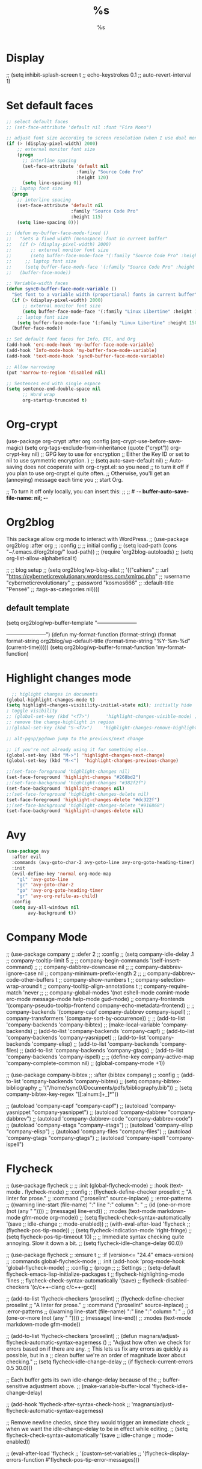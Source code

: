 * Display
    ;; (setq    inhibit-splash-screen t
    ;;          echo-keystrokes 0.1
    ;;          auto-revert-interval 1)
* Set default faces
#+BEGIN_SRC emacs-lisp
  ;; select default faces
  ;; (set-face-attribute 'default nil :font "Fira Mono")

  ;; adjust font size according to screen resolution (when I use dual monitor setup)
  (if (> (display-pixel-width) 2000)
      ;; external monitor font size
      (progn
        ;; interline spacing
        (set-face-attribute 'default nil 
                            :family "Source Code Pro"
                            :height 120)
        (setq line-spacing 0))
    ;; laptop font size
    (progn
      ;; interline spacing
      (set-face-attribute 'default nil 
                          :family "Source Code Pro"
                          :height 115)
      (setq line-spacing 0)))

  ;; (defun my-buffer-face-mode-fixed ()
  ;;   "Sets a fixed width (monospace) font in current buffer"
  ;;   (if (> (display-pixel-width) 2000)
  ;;       ;; external monitor font size
  ;;       (setq buffer-face-mode-face '(:family "Source Code Pro" :height 120)) 
  ;;     ;; laptop font size
  ;;     (setq buffer-face-mode-face '(:family "Source Code Pro" :height 115)))
  ;;   (buffer-face-mode))

  ;; Variable-width faces 
  (defun sync0-buffer-face-mode-variable ()
    "Set font to a variable width (proportional) fonts in current buffer"
    (if (> (display-pixel-width) 2000)
        ;; external monitor font size
        (setq buffer-face-mode-face '(:family "Linux Libertine" :height 140))
      ;; laptop font size
      (setq buffer-face-mode-face '(:family "Linux Libertine" :height 150)))
    (buffer-face-mode))

  ;; Set default font faces for Info, ERC, and Org
  (add-hook 'erc-mode-hook 'my-buffer-face-mode-variable)
  (add-hook 'Info-mode-hook 'my-buffer-face-mode-variable)
  (add-hook 'text-mode-hook 'sync0-buffer-face-mode-variable)

  ;; Allow narrowing
  (put 'narrow-to-region 'disabled nil)

  ;; Sentences end with single espace
  (setq sentence-end-double-space nil
        ;; Word wrap
        org-startup-truncated t)
 #+END_SRC
* Org-crypt
     (use-package org-crypt :after org
       :config
       (org-crypt-use-before-save-magic)
       (setq org-tags-exclude-from-inheritance (quote ("crypt"))
             org-crypt-key nil)
       ;; GPG key to use for encryption
       ;; Either the Key ID or set to nil to use symmetric encryption.
       )
     ;; (setq auto-save-default nil)
     ;; Auto-saving does not cooperate with org-crypt.el: so you need
     ;; to turn it off if you plan to use org-crypt.el quite often.
     ;; Otherwise, you'll get an (annoying) message each time you
     ;; start Org.

     ;; To turn it off only locally, you can insert this:
     ;;
     ;; # -*- buffer-auto-save-file-name: nil; -*-

* Org2blog                                                                    
This package allow org mode to interact with WordPress. 
  ;;   (use-package org2blog :after org 
  ;;     :config
  ;; ;; initial config
  ;;     (setq load-path (cons "~/.emacs.d/org2blog/" load-path))
  ;;     (require 'org2blog-autoloads)
  ;;     (setq org-list-allow-alphabetical t)

  ;;   ;; blog setup
  ;;     (setq org2blog/wp-blog-alist
  ;;           '(("cahiers"
  ;;              :url "https://cyberneticrevolutionary.wordpress.com/xmlrpc.php"
  ;;              :username "cyberneticrevolutionary"
  ;;              :password "kosmos666"
  ;;              :default-title "Penseé"
  ;;              :tags-as-categories nil))))
** default template
(setq org2blog/wp-buffer-template
      "-----------------------
#+TITLE: %s
#+DATE: %s
-----------------------\n")
(defun my-format-function (format-string)
  (format format-string
          org2blog/wp-default-title
          (format-time-string "%Y-%m-%d" (current-time)))))
          (setq org2blog/wp-buffer-format-function
'my-format-function)

* Highlight changes mode
#+BEGIN_SRC emacs-lisp
    ;; higlight changes in documents
  (global-highlight-changes-mode t)
  (setq highlight-changes-visibility-initial-state nil); initially hide
  ; toggle visibility
  ;; (global-set-key (kbd "<f7>")      'highlight-changes-visible-mode) ;; changes
  ;; remove the change-highlight in region
  ;;(global-set-key (kbd "S-<f7>")    'highlight-changes-remove-highlight)

  ;; alt-pgup/pgdown jump to the previous/next change

  ;; if you're not already using it for something else...
  (global-set-key (kbd "M->") 'highlight-changes-next-change)
  (global-set-key (kbd "M-<")  'highlight-changes-previous-change)

  ;;(set-face-foreground 'highlight-changes nil)
  (set-face-foreground 'highlight-changes "#268bd2")
  ;;(set-face-background 'highlight-changes "#382f2f")
  (set-face-background 'highlight-changes nil)
  ;;(set-face-foreground 'highlight-changes-delete nil)
  (set-face-foreground 'highlight-changes-delete "#dc322f")
  ;;(set-face-background 'highlight-changes-delete "#916868")
  (set-face-background 'highlight-changes-delete nil)
  #+END_SRC 
* Avy
#+BEGIN_SRC emacs-lisp
  (use-package avy
    :after evil
    :commands (avy-goto-char-2 avy-goto-line avy-org-goto-heading-timer)
    :init
    (evil-define-key 'normal org-mode-map
      "gl" 'avy-goto-line
      "gc" 'avy-goto-char-2
      "go" 'avy-org-goto-heading-timer
      "gr" 'avy-org-refile-as-child)
    :config
    (setq avy-all-windows nil
          avy-background t))
  #+END_SRC 
* Company Mode
  ;;           (use-package company
  ;;           :defer 2
  ;;       :config
  ;;         (setq company-idle-delay .1
  ;;                 company-tooltip-limit 5
  ;;           ;; company-begin-commands '(self-insert-command)
  ;;                 ;; company-dabbrev-downcase nil
  ;;                 ;; company-dabbrev-ignore-case nil
  ;;           company-minimum-prefix-length 2
  ;;                 ;; company-dabbrev-code-other-buffers t
  ;;           company-show-numbers t
  ;;           company-selection-wrap-around t
  ;;                 company-tooltip-align-annotations t
  ;;                 company-require-match 'never
  ;;                 ;; company-global-modes '(not eshell-mode comint-mode erc-mode message-mode help-mode gud-mode)
  ;;                 company-frontends '(company-pseudo-tooltip-frontend company-echo-metadata-frontend)
  ;;                 ;; company-backends '(company-capf company-dabbrev company-ispell)
  ;;                 company-transformers '(company-sort-by-occurrence))
  ;;         ;; (add-to-list 'company-backends 'company-bibtex)
  ;; (make-local-variable 'company-backends)
  ;;         (add-to-list 'company-backends 'company-capf)
  ;;         (add-to-list 'company-backends 'company-yasnippet)
  ;;         (add-to-list 'company-backends 'company-elisp)
  ;;         (add-to-list 'company-backends 'company-files)
  ;;         (add-to-list 'company-backends 'company-gtags)
  ;;         (add-to-list 'company-backends 'company-ispell)
  ;; ;; (define-key company-active-map 'company-complete-common nil)
  ;;       (global-company-mode +1))

  ;;     (use-package company-bibtex
  ;;       :after (bibtex company)
  ;;       :config 
  ;;   (add-to-list 'company-backends 'company-bibtex)
  ;;       (setq company-bibtex-bibliography
  ;;               '("/home/sync0/Documents/pdfs/bibliography.bib"))
  ;;       (setq company-bibtex-key-regex "[[:alnum:]+_]*"))

          ;; (autoload 'company-capf "company-capf")
          ;; (autoload 'company-yasnippet "company-yasnippet")
          ;; (autoload 'company-dabbrev "company-dabbrev")
          ;; (autoload 'company-dabbrev-code "company-dabbrev-code")
          ;; (autoload 'company-etags "company-etags")
          ;; (autoload 'company-elisp "company-elisp")
          ;; (autoload 'company-files "company-files")
          ;; (autoload 'company-gtags "company-gtags")
          ;; (autoload 'company-ispell "company-ispell")
* Flycheck
  ;;     (use-package flycheck
  ;;       ;; :init (global-flycheck-mode)
  ;;             :hook (text-mode . flycheck-mode)
  ;;       :config
  ;;       (flycheck-define-checker proselint
  ;;                                "A linter for prose."
  ;;                                :command ("proselint" source-inplace)
  ;;                                :error-patterns
  ;;                                ((warning line-start (file-name) ":" line ":" column ": "
  ;;                                          (id (one-or-more (not (any " "))))
  ;;                                          (message) line-end))
  ;;                                :modes (text-mode markdown-mode gfm-mode org-mode))
  ;; (setq flycheck-check-syntax-automatically '(save
  ;;                                             idle-change
  ;;                                             mode-enabled))
  ;; (with-eval-after-load 'flycheck
  ;;   (flycheck-pos-tip-mode))
  ;; (setq flycheck-indication-mode 'right-fringe)
  ;; (setq flycheck-pos-tip-timeout 10)
  ;; ;; Immediate syntax checking quite annoying. Slow it down a bit.
  ;; (setq flycheck-idle-change-delay 60.0))

    ;; (use-package flycheck
    ;;   :ensure t
    ;;   :if (version<= "24.4" emacs-version)
    ;;   :commands global-flycheck-mode
    ;;   :init (add-hook 'prog-mode-hook 'global-flycheck-mode)
    ;;   :config
    ;;   (progn
    ;;     ;; Settings
    ;;     (setq-default flycheck-emacs-lisp-initialize-packages t
    ;;                   flycheck-highlighting-mode 'lines
    ;;                   flycheck-check-syntax-automatically '(save)
    ;;                   flycheck-disabled-checkers '(c/c++-clang c/c++-gcc))

      ;; (add-to-list 'flycheck-checkers 'proselint)
      ;;   (flycheck-define-checker proselint
      ;;     "A linter for prose."
      ;;     :command ("proselint" source-inplace)
      ;;     :error-patterns
      ;;     ((warning line-start (file-name) ":" line ":" column ": "
      ;;               (id (one-or-more (not (any " "))))
      ;;               (message) line-end))
      ;;     :modes (text-mode markdown-mode gfm-mode))

      ;; (add-to-list 'flycheck-checkers 'proselint)
      ;;   (defun magnars/adjust-flycheck-automatic-syntax-eagerness ()
      ;;   "Adjust how often we check for errors based on if there are any.
      ;; This lets us fix any errors as quickly as possible, but in a
      ;; clean buffer we're an order of magnitude laxer about checking."
      ;;   (setq flycheck-idle-change-delay
      ;;         (if flycheck-current-errors 0.5 30.0)))

      ;; Each buffer gets its own idle-change-delay because of the
      ;; buffer-sensitive adjustment above.
      ;; (make-variable-buffer-local 'flycheck-idle-change-delay)

      ;; (add-hook 'flycheck-after-syntax-check-hook
      ;;           'magnars/adjust-flycheck-automatic-syntax-eagerness)

      ;; Remove newline checks, since they would trigger an immediate check
      ;; when we want the idle-change-delay to be in effect while editing.
      ;; (setq flycheck-check-syntax-automatically '(save
      ;;                                             idle-change
      ;;                                             mode-enabled))

      ;; (eval-after-load 'flycheck
      ;;   '(custom-set-variables
      ;;     '(flycheck-display-errors-function #'flycheck-pos-tip-error-messages)))
* Persp-mode 
      (use-package persp-mode
        :config
    ;;  "A hook that's run after `persp-switch'.
    ;; Run with the newly created perspective as `persp-curr'."

    ;; (add-hook 'persp-switch-hook
    ;;   (lambda()
    ;;     ;; switche themes here...
    ;; ))

    ;; loads workspace on launch
    ;; https://github.com/nex3/perspective-el/pull/49
    ;; (defun save-perspective-configuration ()
    ;;   "Save the current perspective windows configuration"
    ;;   (interactive)
    ;;   (if persp-curr
    ;;       (with-temp-file (format "~/.emacs.d/perspectives/%s" (persp-name persp-curr))
    ;;         (insert (prin1-to-string (current-window-configuration-printable))))))

    ;; (defun load-perspective-configuration ()
    ;;   "Load the current perspective windows configuration"
    ;;   (interactive)
    ;;   (let ((perspective-file (format "~/.emacs.d/perspectives/%s" (persp-name persp-curr))))
    ;;     (if (f-exists? perspective-file)
    ;;         (restore-window-configuration (read (f-read perspective-file))))))

    ;; (add-hook 'persp-before-switch-hook 'save-perspective-configuration)
    ;; (add-hook 'persp-created-hook 'load-perspective-configuration)

    ;; (load-perspective-configuration)

    ;; (persp-new "main")
    ;; (persp-new "config")
    ;; (persp-new "journal")
    ;; (persp-new "vimvalley")
  )
* Minions
  ;; (use-package minions 
  ;;   :init
  ;;   (setq minions-blacklist 
  ;;         ;; '((abbrev-mode . nil)
  ;;         ;;   (auto-fill-mode . nil)
  ;;         ;;   (auto-revert-mode . nil)
  ;;         ;;   (auto-revert-tail-mode . nil)
  ;;         ;;   (flyspell-mode . nil)
  ;;         ;;   (font-lock-mode . nil)
  ;;         ;;   (glasses-mode . nil)
  ;;         ;;   (hide-ifdef-mode . nil)
  ;;         ;;   (highlight-changes-mode . nil)
  ;;         ;;   (outline-minor-mode . nil)
  ;;         ;;   (overwrite-mode . nil)
  ;;         ;;   (overwrite-mode . nil)
  ;;         ;;   (ruler-mode . nil))
  ;;         '((org-bullets-mode . nil)
  ;;         ;; (yas-global-mode . nil)
  ;;         (yas-minor-mode . nil)
  ;;         (global-git-gutter-mode . nil)
  ;;         (git-gutter-mode . nil)
  ;;         (org-indent-mode . nil)
  ;;         (julia-math-mode . nil)
  ;;         (LaTeX-math-mode . nil)
  ;;         (TeX-interactive-mode . nil)
  ;;         (TeX-PDF-mode . nil)
  ;;         (TeX-source-correlate-mode . nil)
  ;;         (TeX-Omega-mode . nil)
  ;;         (flymake-mode . nil)
  ;;         (ess-r-package-mode . nil)
  ;;         (ess-roxy-mode . nil)
  ;;         (ess-debug-minor-mode . nil)
  ;;         (magit-blame-read-only-mode . nil)
  ;;         (magit-blame-mode . nil)
  ;;         (magit-blob-mode . nil)
  ;;         (global-magit-file-mode . nil)
  ;;         (magit-file-mode . nil)
  ;;         (magit-wip-initial-backup-mode . nil)
  ;;         (magit-wip-before-change-mode . nil)
  ;;         (magit-wip-after-apply-mode . nil)
  ;;         (magit-wip-after-save-mode . nil)
  ;;         (magit-wip-after-save-local-mode . nil)
  ;;         (magit-wip-mode . nil)
  ;;         (smerge-mode . nil)
  ;;         (magit-auto-revert-mode . nil)
  ;;         (global-auto-revert-mode . nil)
  ;;         (auto-revert-tail-mode . nil)
  ;;         (auto-revert-mode . nil)
  ;;         (transient-resume-mode . nil)
  ;;         (git-commit-mode . nil)
  ;;         (global-git-commit-mode . nil)
  ;;         (which-function-mode . nil)
  ;;         (shell-command-with-editor-mode . nil)
  ;;         (with-editor-mode . nil)
  ;;         (async-bytecomp-package-mode . nil)
  ;;         (server-mode . nil)
  ;;         (savehist-mode . nil)
  ;;         (global-hi-lock-mode . nil)
  ;;         (hi-lock-mode . nil)
  ;;         (company-search-mode . nil)
  ;;         (global-company-mode . nil)
  ;;         (company-mode . nil)
  ;;         (orgtbl-mode . nil)
  ;;         (org-table-follow-field-mode . nil)
  ;;         (gnus-dead-summary-mode . nil)
  ;;         (gnus-undo-mode . nil)
  ;;         (tar-subfile-mode . nil)
  ;;         (counsel-mode . nil)
  ;;         (xref-etags-mode . nil)
  ;;         (buffer-face-mode . nil)
  ;;         (text-scale-mode . nil)
  ;;         (global-anzu-mode . nil)
  ;;         (anzu-mode . nil)
  ;;         (show-smartparens-global-mode . nil)
  ;;         (show-smartparens-mode . nil)
  ;;         (smartparens-global-mode . nil)
  ;;         (smartparens-global-strict-mode . nil)
  ;;         (smartparens-strict-mode . nil)
  ;;         (smartparens-mode . nil)
  ;;         (electric-pair-mode . nil)
  ;;         (solaire-global-mode . nil)
  ;;         (solaire-mode . nil)
  ;;         (fancy-battery-mode . nil)
  ;;         (display-battery-mode . nil)
  ;;         (doom-modeline-mode . nil)
  ;;         (eldoc-in-minibuffer-mode . nil)
  ;;         (evil-escape-mode . nil)
  ;;         (global-mu4e-conversation-mode . nil)
  ;;         (mu4e-conversation-mode . nil)
  ;;         (default-text-scale-mode . nil)
  ;;         (org-capture-mode . nil)
  ;;         (global-highlight-changes-mode . nil)
  ;;         (highlight-changes-visible-mode . nil)
  ;;         (highlight-changes-mode . nil)
  ;;         (reftex-mode . nil)
  ;;         (diff-minor-mode . nil)
  ;;         (diff-auto-refine-mode . nil)
  ;;         (pdf-view-midnight-minor-mode . nil)
  ;;         (pdf-view-printer-minor-mode . nil)
  ;;         (pdf-view-dark-minor-mode . nil)
  ;;         (pdf-view-auto-slice-minor-mode . nil)
  ;;         (pdf-cache-prefetch-minor-mode . nil)
  ;;         (bibtex-completion-notes-global-mode . nil)
  ;;         (bibtex-completion-notes-mode . nil)
  ;;         (desktop-save-mode . nil)
  ;;         ;; ido-everywhere
  ;;         (doc-view-minor-mode . nil)
  ;;         (image-minor-mode . nil)
  ;;         (dired-hide-details-mode . nil)
  ;;         (mml-mode . nil)
  ;;         (mail-abbrevs-mode . nil)
  ;;         (global-hl-line-mode . nil)
  ;;         (hl-line-mode . nil)
  ;;         (table-fixed-width-mode . nil)
  ;;         (undo-tree-visualizer-selection-mode . nil)
  ;;         (global-undo-tree-mode . nil)
  ;;         (undo-tree-mode . nil)
  ;;         (global-reveal-mode . nil)
  ;;         (reveal-mode . nil)
  ;;         (shell-dirtrack-mode . nil)
  ;;         (evil-mode . nil)
  ;;         (evil-local-mode . nil)
  ;;         (rectangle-mark-mode . nil)
  ;;         (flyspell-mode . nil)
  ;;         (org-cdlatex-mode . nil)
  ;;         (org-src-mode . nil)
  ;;         (outline-minor-mode . nil)
  ;;         (projectile-mode . nil)
  ;;         (compilation-minor-mode . nil)
  ;;         (compilation-shell-minor-mode . nil)
  ;;         (ibuffer-auto-mode . nil)
  ;;         (ivy-mode . nil)
  ;;         (delete-selection-mode . nil)
  ;;         (ispell-minor-mode . nil)
  ;;         (cycle-themes-mode . nil)
  ;;         (recentf-mode . nil)
  ;;         (flycheck-pos-tip-mode . nil)
  ;;         (global-flycheck-mode . nil)
  ;;         (flycheck-mode . nil)
  ;;         (show-paren-mode . nil)
  ;;         (global-display-line-numbers-mode . nil)
  ;;         (display-line-numbers-mode . nil)
  ;;         (display-time-mode . nil)
  ;;         (override-global-mode . nil)
  ;;         (url-handler-mode . nil)
  ;;         (cl-old-struct-compat-mode . nil)
  ;;         (tooltip-mode . nil)
  ;;         (global-eldoc-mode . nil)
  ;;         (eldoc-mode . nil)
  ;;         (electric-quote-mode . nil)
  ;;         (electric-layout-mode . nil)
  ;;         (electric-indent-mode . nil)
  ;;         (mouse-wheel-mode . nil)
  ;;         (tool-bar-mode . nil)
  ;;         (paragraph-indent-minor-mode . nil)
  ;;         (global-prettify-symbols-mode . nil)
  ;;         (prettify-symbols-mode . nil)
  ;;         ;; use-hard-newlines 
  ;;         (menu-bar-mode . nil)
  ;;         (file-name-shadow-mode . nil)
  ;;         (horizontal-scroll-bar-mode . nil)
  ;;         (jit-lock-debug-mode . nil)
  ;;         (global-font-lock-mode . nil)
  ;;         (font-lock-mode . nil)
  ;;         (blink-cursor-mode . nil)
  ;;         (window-divider-mode . nil)
  ;;         (auto-composition-mode . nil)
  ;;         (unify-8859-on-decoding-mode . nil)
  ;;         (unify-8859-on-encoding-mode . nil)
  ;;         (auto-encryption-mode . nil)
  ;;         (auto-compression-mode . nil)
  ;;         (temp-buffer-resize-mode . nil)
  ;;         (visible-mode . nil)
  ;;         ;; buffer-read-only
  ;;         (size-indication-mode . nil)
  ;;         (column-number-mode . nil)
  ;;         (line-number-mode . nil)
  ;;         ;; auto-fill-function 
  ;;         (global-visual-line-mode . nil)
  ;;         (visual-line-mode . nil)
  ;;         (transient-mark-mode . nil)
  ;;         (next-error-follow-minor-mode . nil)
  ;;         (completion-in-region-mode . nil)
  ;;         (auto-save-visited-mode . nil)
  ;;         (auto-save-mode . nil)
  ;;         (auto-fill-mode . nil)
  ;;         (abbrev-mode . nil)
  ;;         (overwrite-mode . nil)
  ;;         (view-mode . nil)
  ;;         (hs-minor-mode . nil)))
  ;;         :config
  ;;         (minions-mode 1))
* Elisp
  ;; (use-package lisp-mode
  ;; :defer t
  ;;   :init
  ;; (use-package eldoc
  ;;       :init
  ;;       (progn
  ;;         (add-hook 'emacs-lisp-mode-hook #'eldoc-mode)
  ;;         (add-hook 'lisp-interaction-mode-hook #'eldoc-mode)
  ;;         (add-hook 'ielm-mode-hook #'eldoc-mode))))

* 取 Company mode
(require 'company)

(add-hook 'after-init-hook 'global-company-mode)

;; Don't enable company-mode in below major modes, OPTIONAL
(setq company-global-modes '(not eshell-mode comint-mode erc-mode rcirc-mode))

;; "text-mode" is a major mode for editing files of text in a human language"
;; most major modes for non-programmers inherit from text-mode
(defun text-mode-hook-setup ()
  ;; make `company-backends' local is critcal
  ;; or else, you will have completion in every major mode, that's very annoying!
  (make-local-variable 'company-backends)


(setq company-ispell-available t) ; error without this

  ;; company-ispell is the plugin to complete words
(add-to-list 'company-backends 'company-ispell)

;; OPTIONAL, if `company-ispell-dictionary' is nil, `ispell-complete-word-dict' is used
;; but I prefer hard code the dictionary path. That's more portable.
(setq company-ispell-dictionary (file-truename "~/.emacs.d/dictionaries/francais.txt")))


(add-hook 'text-mode-hook 'text-mode-hook-setup)

(defun toggle-company-ispell ()
  (interactive)
  (cond
   ((memq 'company-ispell company-backends)
    (setq company-backends (delete 'company-ispell company-backends))
    (message "company-ispell disabled"))
   (t
    (add-to-list 'company-backends 'company-ispell)
    (message "company-ispell enabled!"))))

;; skip the downcase that company does to the variables I autocomplete
(setq company-dabbrev-downcase 0)

;; time it takes before company begins completing
(setq company-idle-delay 0.1)
;;(setq company-selection-wrap-around t)
(define-key company-active-map [tab] 'company-complete)
;;(define-key company-active-map (kbd "M-j") 'company-select-next)
;;(define-key company-active-map (kbd "M-k") 'company-select-previous)
;;(add-hook 'company-mode-hook
 ;;           (lambda ()
   ;;           (define-key evil-insert-state-local-map (kbd "TAB") 'company-complete)
     ;;         (define-key evil-insert-state-local-map (kbd "C-j") 'company-select-next)
       ;;       (define-key evil-insert-state-local-map (kbd "C-k") 'company-select-previous)))

;; avoid conflict with yasnippet 
(advice-add 'company-complete-common :before (lambda () (setq my-company-point (point))))
(advice-add 'company-complete-common :after (lambda ()
  		  				(when (equal my-company-point (point))
  			  			  (yas-expand))))
* Default Text Scale
This package provides commands for increasing or decreasing the default
font size in all GUI Emacs frames -- it is like an Emacs-wide version of
~text-scale-mode~.

It works by adjusting the height of the ~default~ face in the ~user~ theme,
which is always combined with any other loaded themes.

It's handy for quickly adjusting the font size for readability or impromptu
screen-sharing.

#+BEGIN_SRC emacs-lisp
  (use-package default-text-scale
    :config
    (global-set-key (kbd "C-M-=") 'default-text-scale-increase)
    (global-set-key (kbd "C-M--") 'default-text-scale-decrease))
  #+END_SRC 
* Evil-leader
            (use-package evil-leader :after (evil org)
 :config

 # (evil-leader/set-leader "<SPC>")
 # (global-evil-leader-mode)
 # (evil-leader/set-key
 #   ;; "f" 'helm-find-files
 #   ;; "b" 'helm-mini
 #   ;; "w" 'persp-switch
 #   "-" 'text-scale-decrease
 #   "+" 'text-scale-increase
 #   ;; "d" 'neotree-toggle
 #   "x" 'counsel-M-x
 #   ;; "r" 'helm-M-x
 #   "k" 'kill-buffer)
 
 ;; leader maps for org mode
 (evil-leader/set-key-for-mode 'org-mode
   "t"  'org-show-todo-tree
   "a"  'org-agenda
   "c"  'org-archive-subtree
   "l"  'evil-org-open-links
   ;; "o"  'org-open-at-point
   "o"  'sync0-org-tree-open-in-right-frame
   "e"  'outline-show-branches
 )
 )
* More Syn0 bibtex

(defun sync0-bibtex-list-publishers ()
 (interactive)
 (save-excursion
   (progn 
    (while (and (re-search-forward "^[ \t]*@" nil nil 1)
                (re-search-forward "^publisher = " nil nil 1))
     (let* ((pubstringfull  (progn (looking-at "{.+}")
                                   (match-string 0)))
            (pubstring     (substring pubstringfull 1 -1)))
         (add-to-list 'sync0-bibtex-publisher-list 'pubstring)))
      (message "%s" sync0-bibtex-publisher-list))))


(defun sync0-bibtex-list-publishers ()
 (interactive)
 (save-excursion
   (progn 
    (while (re-search-forward "^[ \t]*@" nil t 1)
      (let* ((pubstringfull  (when  (re-search-forward "^publisher = " nil nil 1)
                                    (looking-at "{.+}")
                                    (match-string 0)))
            (pubstring     (substring pubstringfull 1 -1)))
         (cons pubstring sync0-bibtex-publisher-list)))
      (message "%s" sync0-bibtex-publisher-list))))

(defun sync0-bibtex-list-publishers ()
 (interactive)
 (save-excursion
   (progn 
    (while (re-search-forward "^[ \t]*@" nil t 1)
      (let* ((pubstringfull  (when  (re-search-forward "^publisher = " nil nil 1)
                                    (looking-at "{.+}")
                                    (match-string 0)))
            (pubstring     (substring pubstringfull 1 -1)))
         (cons pubstring sync0-bibtex-publisher-list)))
      (message "%s" sync0-bibtex-publisher-list))))


(defun sync0-bibtex-list-publishers ()
 (interactive)
 (save-excursion
   (progn 
    (while (re-search-forward "^publisher = " nil t 1)
      (let* ((pubstringfull  (progn 
                                    (looking-at "{.+}")
                                    (match-string 0)))
            (pubstring     (substring pubstringfull 1 -1)))
         (cons pubstring sync0-bibtex-publisher-list)))
      (message "%s" sync0-bibtex-publisher-list))))



(defun sync0-bibtex-list-publishers ()
 (interactive)
 (save-excursion

   (cl-loop for item = (parsebib-find-next-item)
            while item do
    (let* ((pubstringfull (when (re-search-forward "^publisher = " nil nil 1)
                                (looking-at "{.+}")
                                (match-string 0)))
           (pubstring     (substring pubstringfull 1 -1)))

(cl-loop for pubstring in '(fred sue alice joe june)
              collect name
              append kids)

(cl-loop for name in '(fred sue alice joe june)
              for kids in '((bob ken) () () (kris sunshine) ())
              collect name
              append kids)


(defun sync0-bibtex-list-publishers ()
 (interactive)
 (save-excursion
   (let* ((pubstringfull (progn (re-search-forward "^publisher = {.+}," nil nil 1)
                                (match-string 0)))
            (pubstring     (substring pubstringfull 13 -2)))
      (message "%s" pubstring))))


         (push (cons pubstring t) ref-keys)))))))
         (push (list key) crossref-keys))))

   )))


  ;; (goto-char (point-min))
  (cl-loop with entry = nil
           for entry-type = (parsebib-find-next-item)
           while entry-type do
            (unless 
             (setq entry (parsebib-read-entry entry-type nil strings))
             (if entry
                (puthash (cdr (assoc-string "=key=" entry)) entry hash))))
    hash))


    (re-search-forward "^publisher = ")

(cl-loop for buf in (buffer-list)
              collect (buffer-file-name buf))

* Sync0 org
  (defun org-export-collect-headlines (info &optional n)
    "Collect headlines in order to build a table of contents. [...]

  Return a list of all exportable headlines as parsed elements.
  Footnote sections, if any, will be ignored."
    (let ((limit (plist-get info :headline-levels)))
      (setq n (if (wholenump n) (min n limit) limit))
      (org-element-map (plist-get info :parse-tree) 'headline
        #'(lambda (headline)
            (unless (or (org-element-property :NOTOC headline)               ; new condition
                        (org-element-property :footnote-section-p headline)) ; old condition
              (let ((level (org-export-get-relative-level headline info)))
                (and (<= level n) headline))))
        info)))

* 取 desktop-save mode
  (use-package desktop
:disabled t
    :custom
    (desktop-auto-save-timeout 300)
    ;; If t, restoring frames reuses existing frames.
    ;; (desktop-restore-reuses-frames nil)
    :init
    (desktop-save-mode 1))
* 取 solaire-mode
solaire-mode is an aesthetic plugin that helps visually distinguish
file-visiting windows from other types of windows (like popups or
sidebars) by giving them a slightly different -- often brighter --
background.

Currently, I have it disabled because it conflicts with
~buffer-face-mode~. 

#+BEGIN_SRC emacs-lisp
  (use-package solaire-mode 
    :disabled t
    :diminish solaire-mode
    :after doom-themes 
    :hook 
    ((change-major-mode after-revert ediff-prepare-buffer) . turn-on-solaire-mode)
    (minibuffer-setup . solaire-mode-in-minibuffer)
    :config
    ;; (setq solaire-mode-remap-modeline nil)
    (solaire-global-mode +1)
    (solaire-mode-swap-bg))
#+END_SRC 
* 取 sumblimity
#+BEGIN_SRC emacs-lisp
  (use-package sublimity
:disabled t 
    :defer t
    :diminish sublimity-mode
    :commands sublimity-mode
    :custom
    (sublimity-map-size 30)
    (sublimity-map-fraction 0.3)
    (sublimity-map-text-scale -5)
    :init
    (require 'sublimity-map)
    :config
    ;; experimental
    ;; (sublimity-mode 1)
    (sublimity-map-set-delay 2))
#+END_SRC
* 取 company-mode
Company is a text completion framework for Emacs. It uses pluggable
back-ends and front-ends to retrieve and display completion
candidates.

This configuration was taken from:
https://github.com/mandarvaze/dot-files/blob/master/emacs.org. 

To avoid the conflict between ~company-mode~ and ~yasnippets~ over the use of
the tab key, I borrowed the solution from the EmacsWiki page for
~company-mode~. 
https://www.emacswiki.org/emacs/CompanyMode#toc11

#+BEGIN_SRC emacs-lisp
      (use-package company
  :disabled t
        :defer t
  :diminish company-mode
        :after (yasnippet ispell)
        :commands company-mode
        :custom
        (company-dabbrev-ignore-case t)
        (company-show-numbers nil)
        (company-idle-delay 0.1)
        (company-minimum-prefix-length 2)
        (company-selection-wrap-around t)
        (company-tooltip-align-annotations t)  ; align to the right border
        ;; company-sort-by-occurrence t (20190410)
        (company-tooltip-limit 5)
          (company-ispell-dictionary  (concat user-emacs-directory "dictionaries/english.txt"))
        ;; (company-backends '(company-ispell
        ;;                     company-capf
        ;;                     company-yasnippet
        ;;                     company-dabbrev
        ;;                     ;; company-gtags
        ;;                     ;; company-etags
        ;;                     company-elisp
        ;;                     company-files))
        :config
    ;; (with-eval-after-load 'company
    ;;       (setq company-ispell-dictionary  (concat user-emacs-directory "dictionaries/english.txt")))

      (use-package company-quickhelp
        :init
         (use-package pos-tip)
        :config
        (company-quickhelp-mode 1))

        (defun sync0-text-mode-hook-setup ()
          ;; make `company-backends' local is critcal
          ;; or else, you will have completion in every major mode, that's very annoying!
          (make-local-variable 'company-backends)
          (add-to-list 'company-backends 'company-capf)
          ;; company-ispell is the plugin to complete words
          (add-to-list 'company-backends 'company-ispell)
          (add-to-list 'company-backends 'company-yasnipet)))
        ;; (add-to-list 'company-backends 'company-math-symbols-unicode)

        ;; With this code, yasnippet will expand the snippet if company didn't complete the word
        ;; replace company-complete-common with company-complete if you're using it

        ;; (advice-add 'company-complete-common :before (lambda () (setq my-company-point (point))))
        ;; (advice-add 'company-complete-common :after (lambda ()
        ;;                                               (when (equal my-company-point (point))
        ;;                                                 (yas-expand)))))

        ;; :hook
        ;; ((after-init . global-company-mode)
        ;;  (text-mode . sync0-text-mode-hook-setup)))
      ;; :bind 
      ;; (("<tab>" . sync0-tab-indent-or-complete)))

      ;; To use company-quickhelp, the pos-tip package is necessary.
#+END_SRC 
* 取 which-key
This package displays available keybindings in a popup. As configured
herein, ~which-key~ will not show automatically in the minibuffer. That
is the default behavior, which gets annoying rather fast.

#+BEGIN_SRC emacs-lisp
  (use-package which-key
    :disabled t
    :after evil
    :custom
    ;; Use minibuffer instead of opening another buffer to the side.
    (which-key-popup-type 'minibuffer)
    (which-key-sort-order 'which-key-key-order-alpha)
    ;; (which-key-popup-type 'side-window)
    ;; Allow C-h to trigger which-key before it is done automatically.
    (which-key-show-early-on-C-h t)
    ;; (which-key-idle-delay 10000)
    (which-key-idle-delay 0.05)
    ;; (which-key-idle-secondary-delay 0.5)
    ;; (which-key-allow-evil-operators t)
    ;; (which-key-show-operator-state-maps t)
    :init
    (which-key-mode))
#+END_SRC 
